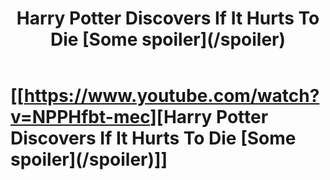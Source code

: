 #+TITLE: Harry Potter Discovers If It Hurts To Die [Some spoiler](/spoiler)

* [[https://www.youtube.com/watch?v=NPPHfbt-mec][Harry Potter Discovers If It Hurts To Die [Some spoiler](/spoiler)]]
:PROPERTIES:
:Author: corereactionstudios
:Score: 1
:DateUnix: 1489021749.0
:DateShort: 2017-Mar-09
:FlairText: Self-Promotion
:END:
